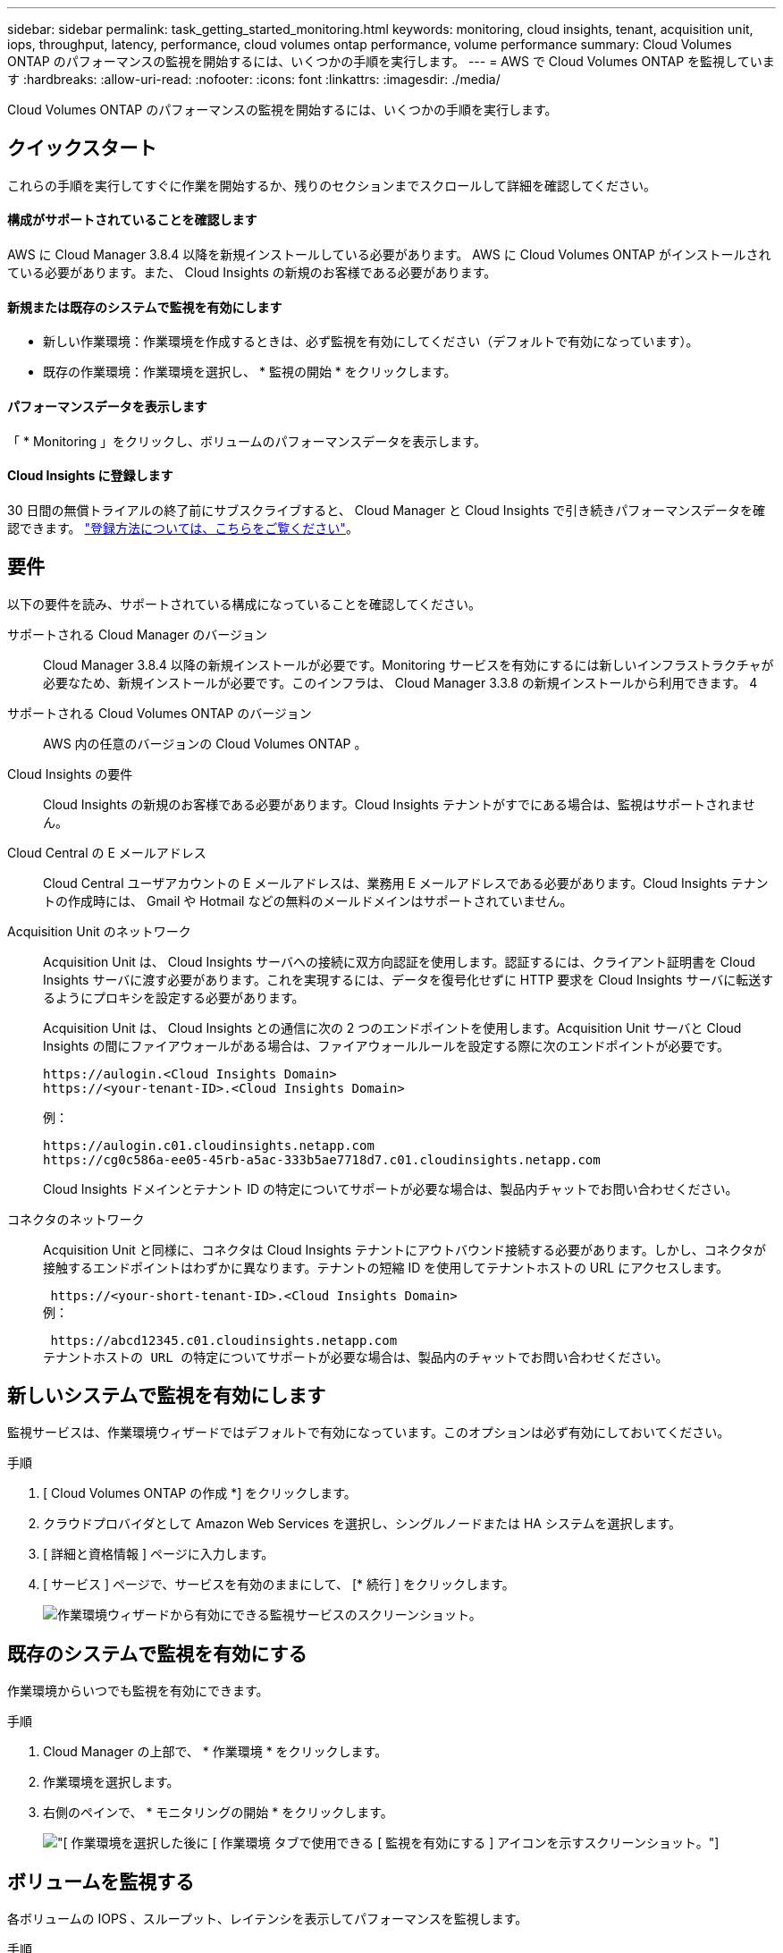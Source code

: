 ---
sidebar: sidebar 
permalink: task_getting_started_monitoring.html 
keywords: monitoring, cloud insights, tenant, acquisition unit, iops, throughput, latency, performance, cloud volumes ontap performance, volume performance 
summary: Cloud Volumes ONTAP のパフォーマンスの監視を開始するには、いくつかの手順を実行します。 
---
= AWS で Cloud Volumes ONTAP を監視しています
:hardbreaks:
:allow-uri-read: 
:nofooter: 
:icons: font
:linkattrs: 
:imagesdir: ./media/


[role="lead"]
Cloud Volumes ONTAP のパフォーマンスの監視を開始するには、いくつかの手順を実行します。



== クイックスタート

これらの手順を実行してすぐに作業を開始するか、残りのセクションまでスクロールして詳細を確認してください。



==== 構成がサポートされていることを確認します

[role="quick-margin-para"]
AWS に Cloud Manager 3.8.4 以降を新規インストールしている必要があります。 AWS に Cloud Volumes ONTAP がインストールされている必要があります。また、 Cloud Insights の新規のお客様である必要があります。



==== 新規または既存のシステムで監視を有効にします

* 新しい作業環境：作業環境を作成するときは、必ず監視を有効にしてください（デフォルトで有効になっています）。
* 既存の作業環境：作業環境を選択し、 * 監視の開始 * をクリックします。




==== パフォーマンスデータを表示します

[role="quick-margin-para"]
「 * Monitoring 」をクリックし、ボリュームのパフォーマンスデータを表示します。



==== Cloud Insights に登録します

[role="quick-margin-para"]
30 日間の無償トライアルの終了前にサブスクライブすると、 Cloud Manager と Cloud Insights で引き続きパフォーマンスデータを確認できます。 https://docs.netapp.com/us-en/cloudinsights/concept_subscribing_to_cloud_insights.html["登録方法については、こちらをご覧ください"^]。



== 要件

以下の要件を読み、サポートされている構成になっていることを確認してください。

サポートされる Cloud Manager のバージョン:: Cloud Manager 3.8.4 以降の新規インストールが必要です。Monitoring サービスを有効にするには新しいインフラストラクチャが必要なため、新規インストールが必要です。このインフラは、 Cloud Manager 3.3.8 の新規インストールから利用できます。 4
サポートされる Cloud Volumes ONTAP のバージョン:: AWS 内の任意のバージョンの Cloud Volumes ONTAP 。
Cloud Insights の要件:: Cloud Insights の新規のお客様である必要があります。Cloud Insights テナントがすでにある場合は、監視はサポートされません。
Cloud Central の E メールアドレス:: Cloud Central ユーザアカウントの E メールアドレスは、業務用 E メールアドレスである必要があります。Cloud Insights テナントの作成時には、 Gmail や Hotmail などの無料のメールドメインはサポートされていません。
Acquisition Unit のネットワーク:: Acquisition Unit は、 Cloud Insights サーバへの接続に双方向認証を使用します。認証するには、クライアント証明書を Cloud Insights サーバに渡す必要があります。これを実現するには、データを復号化せずに HTTP 要求を Cloud Insights サーバに転送するようにプロキシを設定する必要があります。
+
--
Acquisition Unit は、 Cloud Insights との通信に次の 2 つのエンドポイントを使用します。Acquisition Unit サーバと Cloud Insights の間にファイアウォールがある場合は、ファイアウォールルールを設定する際に次のエンドポイントが必要です。

....
https://aulogin.<Cloud Insights Domain>
https://<your-tenant-ID>.<Cloud Insights Domain>
....
例：

....
https://aulogin.c01.cloudinsights.netapp.com
https://cg0c586a-ee05-45rb-a5ac-333b5ae7718d7.c01.cloudinsights.netapp.com
....
Cloud Insights ドメインとテナント ID の特定についてサポートが必要な場合は、製品内チャットでお問い合わせください。

--
コネクタのネットワーク:: Acquisition Unit と同様に、コネクタは Cloud Insights テナントにアウトバウンド接続する必要があります。しかし、コネクタが接触するエンドポイントはわずかに異なります。テナントの短縮 ID を使用してテナントホストの URL にアクセスします。
+
--
 https://<your-short-tenant-ID>.<Cloud Insights Domain>
例：

 https://abcd12345.c01.cloudinsights.netapp.com
テナントホストの URL の特定についてサポートが必要な場合は、製品内のチャットでお問い合わせください。

--




== 新しいシステムで監視を有効にします

監視サービスは、作業環境ウィザードではデフォルトで有効になっています。このオプションは必ず有効にしておいてください。

.手順
. [ Cloud Volumes ONTAP の作成 *] をクリックします。
. クラウドプロバイダとして Amazon Web Services を選択し、シングルノードまたは HA システムを選択します。
. [ 詳細と資格情報 ] ページに入力します。
. [ サービス ] ページで、サービスを有効のままにして、 [* 続行 ] をクリックします。
+
image:screenshot_monitoring.gif["作業環境ウィザードから有効にできる監視サービスのスクリーンショット。"]





== 既存のシステムで監視を有効にする

作業環境からいつでも監視を有効にできます。

.手順
. Cloud Manager の上部で、 * 作業環境 * をクリックします。
. 作業環境を選択します。
. 右側のペインで、 * モニタリングの開始 * をクリックします。
+
image:screenshot_enable_monitoring.gif["[ 作業環境を選択した後に [ 作業環境 ] タブで使用できる [ 監視を有効にする ] アイコンを示すスクリーンショット。"]





== ボリュームを監視する

各ボリュームの IOPS 、スループット、レイテンシを表示してパフォーマンスを監視します。

.手順
. Cloud Manager の上部で、 * Monitoring * をクリックします。
. ダッシュボードの内容をフィルタして必要な情報を取得します。
+
** 特定の作業環境を選択します。
** 別の期間を選択してください。
** 特定の SVM を選択します。
** 特定のボリュームを検索します。
+
次の図は、これらの各オプションを示しています。

+
image:screenshot_filter_options.gif["ダッシュボードのコンテンツのフィルタリングに使用できるオプションを示す Monitoring （監視）タブのスクリーンショット。"]



. 表内のボリュームをクリックして行を展開し、 IOPS 、スループット、レイテンシのタイムラインを確認します。
+
image:screenshot_vol_performance.gif["ボリュームのパフォーマンスデータのスクリーンショット。"]

. データを使用してパフォーマンスの問題を特定し、ユーザやアプリケーションへの影響を最小限に抑えます。




== Cloud Insights から詳細情報を入手する

Cloud Manager の Monitoring （監視）タブには、ボリュームの基本的なパフォーマンスデータが表示されます。ブラウザから Cloud Insights Web インターフェイスにアクセスして、より詳細な監視を実行したり、 Cloud Volumes ONTAP システムのアラートを設定したりできます。

.手順
. Cloud Manager の上部で、 * Monitoring * をクリックします。
. [*Cloud Insights *] リンクをクリックします。
+
image:screenshot_cloud_insights.gif["監視タブの右上にある Cloud Insights リンクを示すスクリーンショット。"]



Cloud Insights がブラウザの新しいタブで開きます。サポートが必要な場合は、を参照してください https://docs.netapp.com/us-en/cloudinsights["Cloud Insights のドキュメント"^]。



== 監視を無効にします

Cloud Volumes ONTAP の監視が不要になった場合は、いつでも無効にすることができます。


NOTE: それぞれの作業環境で監視を無効にした場合は、 EC2 インスタンスを手動で削除する必要があります。インスタンスの名前は _AcquisitionUnit_ で、生成されたハッシュ（ UUID ）が連結されます。例： _AcquisitionUnit - FANFqeH_

.手順
. Cloud Manager の上部で、 * 作業環境 * をクリックします。
. 作業環境を選択します。
. 右側のペインで、をクリックします image:screenshot_gallery_options.gif["に表示されるオプションアイコンのスクリーンショット 作業環境を選択した後のサービスペイン"] アイコンをクリックし、 * スキャンを非アクティブ化 * を選択します。

